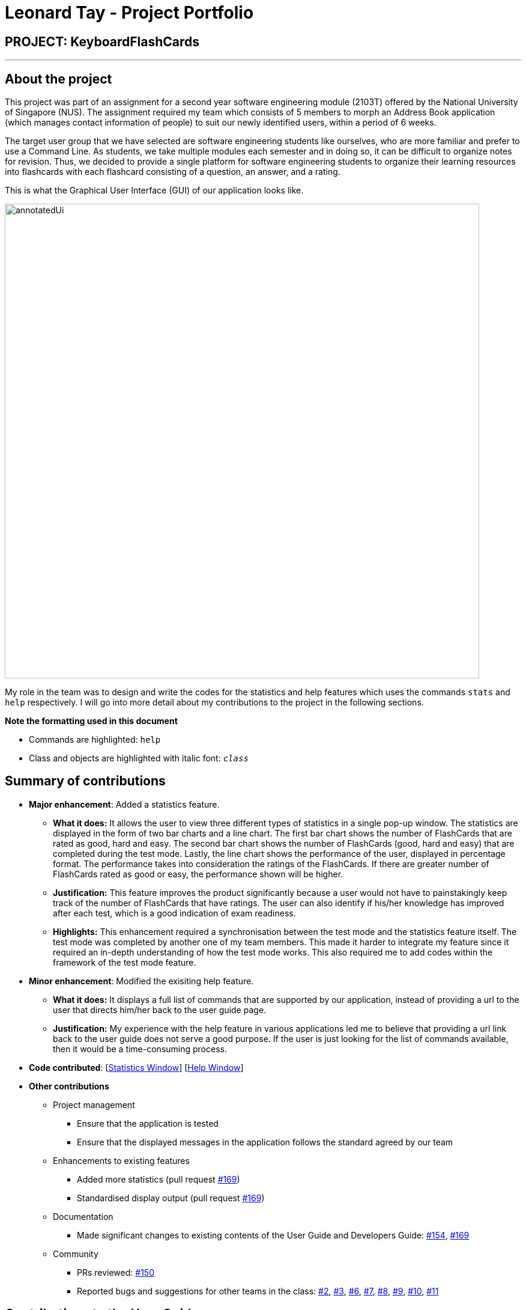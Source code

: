 = Leonard Tay - Project Portfolio
:site-section: AboutUs
:imagesDir: ../images
:stylesDir: ../stylesheets

== PROJECT: KeyboardFlashCards

---

== About the project

This project was part of an assignment for a second year software engineering module (2103T) offered by the National University of Singapore (NUS). The assignment required my team which consists of 5 members to morph an Address Book application (which manages contact information of people) to suit our newly identified users, within a period of 6 weeks.

The target user group that we have selected are software engineering students like ourselves, who are more familiar and prefer to use a Command Line. As students, we take multiple modules each semester and in doing so, it can be difficult to organize notes for revision. Thus, we decided to provide a single platform for software engineering students to organize their learning resources into flashcards with each flashcard consisting of a question, an answer, and a rating.

This is what the Graphical User Interface (GUI) of our application looks like.

image::annotatedUi.png[width="790"]

My role in the team was to design and write the codes for the statistics and help features which uses the commands `stats` and `help` respectively. I will go into more detail about my contributions to the project in the following sections.

**Note the formatting used in this document**

* Commands are highlighted: `help`
* Class and objects are highlighted with italic font: `_class_`


== Summary of contributions

* *Major enhancement*: Added a statistics feature.
** *What it does:* It allows the user to view three different types of statistics in a single pop-up window. The statistics are displayed in the form of two bar charts and a line chart. The first bar chart shows the number of FlashCards that are rated as good, hard and easy. The second bar chart shows the number of FlashCards (good, hard and easy) that are completed during the test mode. Lastly, the line chart shows the performance of the user, displayed in percentage format. The performance takes into consideration the ratings of the FlashCards. If there are greater number of FlashCards rated as good or easy, the performance shown will be higher.
** *Justification:* This feature improves the product significantly because a user would not have to painstakingly keep track of the number of FlashCards that have ratings. The user can also identify if his/her knowledge has improved after each test, which is a good indication of exam readiness.
** *Highlights:* This enhancement required a synchronisation between the test mode and the statistics feature itself. The test mode was completed by another one of my team members. This made it harder to integrate my feature since it required an in-depth understanding of how the test mode works. This also required me to add codes within the framework of the test mode feature.

* *Minor enhancement*: Modified the exisiting help feature.
** *What it does:* It displays a full list of commands that are supported by our application, instead of providing a url to the user that directs him/her back to the user guide page.
** *Justification:* My experience with the help feature in various applications led me to believe that providing a url link back to the user guide does not serve a good purpose. If the user is just looking for the list of commands available, then it would be a time-consuming process.

* *Code contributed*:  [https://github.com/LeonardTay748/main/blob/master/src/main/java/seedu/address/ui/StatsWindow.java[Statistics Window]] [https://github.com/LeonardTay748/main/blob/master/src/main/java/seedu/address/ui/HelpWindow.java[Help Window]]


* *Other contributions*

** Project management
*** Ensure that the application is tested
*** Ensure that the displayed messages in the application follows the standard agreed by our team
** Enhancements to existing features
*** Added more statistics (pull request https://github.com/AY1920S1-CS2103T-T12-4/main/pull/169[#169])
*** Standardised display output (pull request https://github.com/AY1920S1-CS2103T-T12-4/main/pull/169[#169])
** Documentation
*** Made significant changes to existing contents of the User Guide and Developers Guide: https://github.com/AY1920S1-CS2103T-T12-4/main/pull/154/files[#154], https://github.com/AY1920S1-CS2103T-T12-4/main/pull/169[#169]
** Community
*** PRs reviewed: https://github.com/AY1920S1-CS2103T-T12-4/main/pull/150[#150]
*** Reported bugs and suggestions for other teams in the class: https://github.com/LeonardTay748/ped/issues/2[#2], https://github.com/LeonardTay748/ped/issues/3[#3], https://github.com/LeonardTay748/ped/issues/6[#6], https://github.com/LeonardTay748/ped/issues/7[#7], https://github.com/LeonardTay748/ped/issues/8[#8], https://github.com/LeonardTay748/ped/issues/9[#9], https://github.com/LeonardTay748/ped/issues/10[#10], https://github.com/LeonardTay748/ped/issues/11[#11]


== Contributions to the User Guide


|===
|_Given below are sections I contributed to the User Guide. They showcase my ability to write documentation targeting end-users._
|===

This section will explain the operation of two features that I have implemented, starting with the statistics feature and followed by the help feature.

Viewing the statistics: `stats`

This command displays three types of statistics to the user when the command `stats` is executed.

To view statistics:

1. Type `stats` into the command box, and press *enter* to execute it.

image::StatsCommand1.png[width="600"]

2. The result box will display the message "Statistics displayed"

image::StatsCommandBox1.png[width="600"]

3. A pop-up window will appear, displaying three different charts. However, the middle and rightmost charts will be empty initially because they are synchronised with the test feature, and will only display values after a test has been ran.

image::StatsWindow1.png[width="850", height="250"]

The following portion is an explanation of how the help feature operates.

Help feature: `help`

This commmand displays to the user, a full list of commands supported by the application, when the command `help` is executed.

To get help:

1. Type `help` into the command box, and press *enter* to execute it.

image::HelpCommand1.png[width="600"]

2. The result box will display the message "Opened help window."

image::HelpCommandBox1.png[width="600"]

3. A pop-up window will appear, displaying a summary of all the commands available to the user.

image::HelpWindow1.png[]


== Contributions to the Developer Guide

|===
|_Given below are sections I contributed to the Developer Guide. They showcase my ability to write technical documentation and the technical depth of my contributions to the project._
|===

The statistics feature is facilitated by the following classes

* `_StatsCommand_` -- Returns the message to be displayed on the command box.
* `_MainWindow_` -- Checks if the statistics window should be opened.
* `_StatsWindow_` -- Builds the statistics window display.
* `_Model_` -- Provides the statistics needed.
* `_Scene_` -- To create an object that contains all the physical contents of the pop-up window.
* `_FlowPane_` -- To create the layout of the pop-up window.
* `_Stage_` -- To display the window.

Given below is a sequence diagram on the operation of the statistics feature.

image::StatisticsSequenceDiagram.png[width="790"]

The sequence diagram below details how these other classes (i.e. `_Stage_`, `_Scene_` and `_FlowPane_`) work with `_StatsWindow_` to create the statistics pop-up window.

image::StatisticsShow.png[width="600"]

The next portion explains the help feature.

The help feature is facilitated by the following classes

* `_HelpCommand_` -- Returns the message to be displayed on the command box.
* `_MainWindow_` -- Checks if the help window should be opened.
* `_HelpWindow_` -- Builds the help window display.
* `_Image_` -- To convert a png file into an `_Image_` object.
* `_ImageView_` -- To convert an `_Image_` object into a view.
* `_Stage_` -- To display the window.

Given below is a sequence diagram on the operation of the help feature.

image::HelpSequenceDiagram.png[width="790"]

The sequence diagram below details how these other classes (i.e. `_Stage_`, `_Image_` and `_ImageView_`) work with `_HelpWindow_` to create the help pop-up window.

image::HelpShow.png[width="600"]


== Design Considerations

The following aspect was a consideration when designing the statistics feature.

Aspect: Methods to collect statistics

* **Alternative 1 (Current choice):** Collect total number of good/hard/easy flashcards using predicates and those completed in test mode using the model.
** Pros: This is easy to implement.
** Cons: This requires extra lines of code to combine all the statistics.


* **Alternative 2:** Collect all statistics using the model.
** Pros: This allows the collection of all statistics with minimal methods involved.
** Cons: This requires constant updating of the model when new FlashCards are added, removed or edited.

Alternative 1 was chosen simply because it was easier to implement within the given period of time.

The following aspect was a consideration when designing the help feature.


Aspect: Ways to display the command summary

* **Alternative 1 (Current choice):** Display a snapshot with all the commands supported by the application.
** Pros: The display can be quickly ammended with any addition or removal of command(s).
** Cons: The size of the snapshot displayed needs to be large to ensure sufficient picture resolution.


* **Alternative 2:** Display as text.
** Pros: This results in a higher-resolution display of the command summary.
** Cons: This requires changing the code.


Alternative 1 was chosen simply because it was easier to update the displayed command summary.

